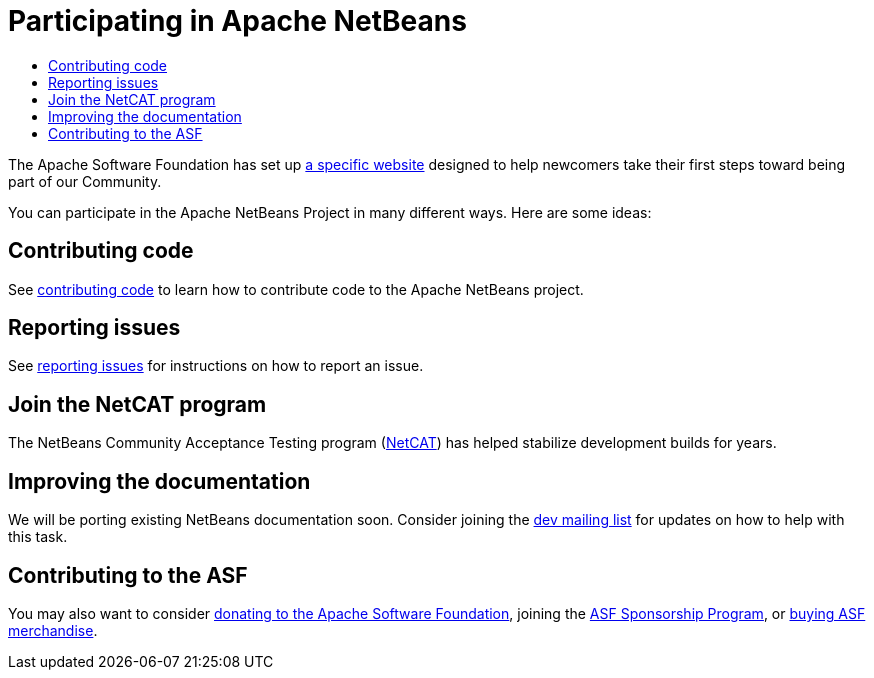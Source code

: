 ////
     Licensed to the Apache Software Foundation (ASF) under one
     or more contributor license agreements.  See the NOTICE file
     distributed with this work for additional information
     regarding copyright ownership.  The ASF licenses this file
     to you under the Apache License, Version 2.0 (the
     "License"); you may not use this file except in compliance
     with the License.  You may obtain a copy of the License at

       http://www.apache.org/licenses/LICENSE-2.0

     Unless required by applicable law or agreed to in writing,
     software distributed under the License is distributed on an
     "AS IS" BASIS, WITHOUT WARRANTIES OR CONDITIONS OF ANY
     KIND, either express or implied.  See the License for the
     specific language governing permissions and limitations
     under the License.
////
= Participating in Apache NetBeans
:jbake-type: page
:jbake-tags: community
:jbake-status: published
:keywords: Participate in Apache NetBeans 
:description: Participate in Apache NetBeans 
:toc: left
:toclevels: 4
:toc-title: 

The Apache Software Foundation has set up link:http://community.apache.org/[a
specific website] designed to help newcomers take their first steps toward
being part of our Community. 

You can participate in the Apache NetBeans Project in many different ways.
Here are some ideas:

== Contributing code

See link:submit-pr.html[contributing code] to learn how to contribute code to the Apache NetBeans project.

== Reporting issues

See link:report-issue.html[reporting issues] for instructions on how to report an issue.

== Join the NetCAT program
The NetBeans Community Acceptance Testing program (link:netcat.html[NetCAT]) has helped stabilize development
builds for years.

[[documentation]]
== Improving the documentation

We will be porting existing NetBeans documentation soon. Consider joining the
link:/community/mailing-lists.html[dev mailing list] for updates on how to help with this task.

[[asf]]
== Contributing to the ASF

You may also want to consider link:https://www.apache.org/foundation/contributing.html[donating to the
Apache Software Foundation], joining the link:https://www.apache.org/foundation/sponsorship.html[ASF
Sponsorship Program], or link:https://www.apache.org/foundation/buy_stuff.html[buying ASF merchandise].

